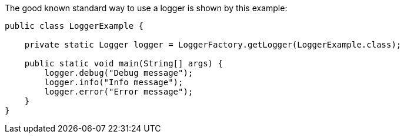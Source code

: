 The good known standard way to use a logger is shown by this example:

[source,java]
----
public class LoggerExample {

    private static Logger logger = LoggerFactory.getLogger(LoggerExample.class);

    public static void main(String[] args) {
        logger.debug("Debug message");
        logger.info("Info message");
        logger.error("Error message");
    }
}
----

